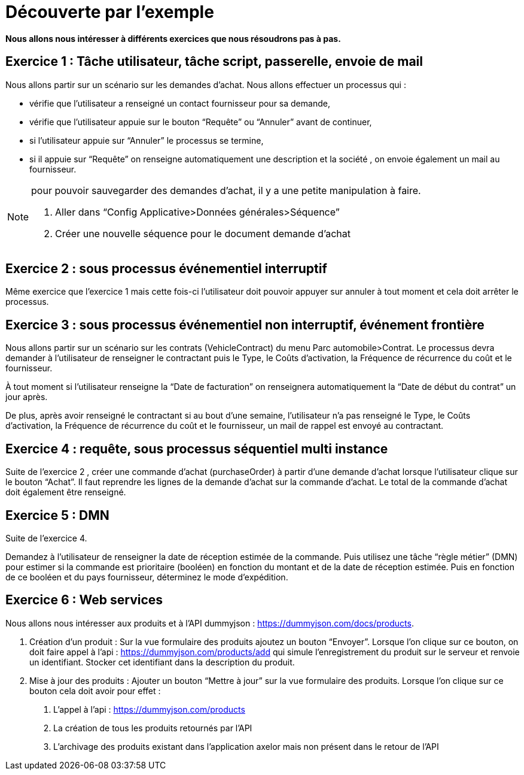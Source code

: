 = Découverte par l’exemple
:toc-title:
:page-pagination:

**Nous allons nous intéresser à différents exercices que nous résoudrons pas à pas.**

== Exercice 1 : Tâche utilisateur, tâche script, passerelle, envoie de mail

Nous allons partir sur un scénario sur les demandes d’achat. Nous allons effectuer un processus qui :

- vérifie que l’utilisateur a renseigné un contact fournisseur pour sa demande,
- vérifie que l’utilisateur appuie sur le bouton “Requête” ou “Annuler” avant de continuer,
- si l’utilisateur appuie sur “Annuler” le processus se termine,
- si il appuie sur “Requête” on renseigne automatiquement une description et la société ,
on envoie également un mail au fournisseur.



[NOTE]
====
pour pouvoir sauvegarder des demandes d’achat, il y a une petite manipulation à faire.

<1> Aller dans “Config Applicative>Données générales>Séquence”
<2> Créer une nouvelle séquence pour le document demande d’achat
====

== Exercice 2 : sous processus événementiel interruptif
Même exercice que l'exercice 1 mais cette fois-ci l’utilisateur doit pouvoir appuyer sur annuler à tout moment et cela doit arrêter le processus.

== Exercice 3 : sous processus événementiel non interruptif, événement frontière
Nous allons partir sur un scénario sur les contrats (VehicleContract) du menu Parc automobile>Contrat. Le processus devra demander à l’utilisateur de renseigner le contractant puis le Type, le Coûts d'activation, la Fréquence de récurrence du coût et le fournisseur.

À tout moment si l’utilisateur renseigne la “Date de facturation” on renseignera automatiquement la “Date de début du contrat” un jour après.

De plus, après avoir renseigné le contractant  si au bout d’une semaine, l’utilisateur n’a pas renseigné  le Type, le Coûts d'activation, la Fréquence de récurrence du coût et le fournisseur, un mail de rappel est envoyé au contractant.

== Exercice 4 : requête, sous processus séquentiel multi instance
Suite de l'exercice 2 , créer une commande d’achat (purchaseOrder) à partir d’une demande d’achat lorsque l’utilisateur clique sur le bouton “Achat”. Il faut reprendre les lignes de la demande d’achat sur la commande d’achat. Le total de la commande d’achat doit également être renseigné.

== Exercice 5 :  DMN

Suite de l’exercice 4.

Demandez à l'utilisateur de renseigner la date de réception estimée de la commande. Puis utilisez une tâche “règle métier” (DMN) pour estimer si la commande est prioritaire (booléen) en fonction du montant et de la date de réception estimée. Puis en fonction de ce booléen et du pays fournisseur, déterminez le mode d’expédition.


== Exercice 6 : Web services

Nous allons nous intéresser aux produits et à l’API dummyjson : https://dummyjson.com/docs/products.

<1> Création d’un produit : Sur la vue formulaire des produits ajoutez un bouton “Envoyer”. Lorsque l’on clique sur ce bouton, on doit faire appel à l’api : https://dummyjson.com/products/add  qui simule l’enregistrement du produit sur le serveur et renvoie un identifiant. Stocker cet identifiant dans la description du produit.
<2> Mise à jour des produits : Ajouter un bouton “Mettre à jour” sur la vue formulaire des produits. Lorsque l’on clique sur ce bouton cela doit avoir pour effet :
   a. L’appel à l’api : https://dummyjson.com/products
   b. La création de tous les produits retournés par l’API
   c. L’archivage des produits existant dans l’application axelor mais non présent dans le retour de l’API
